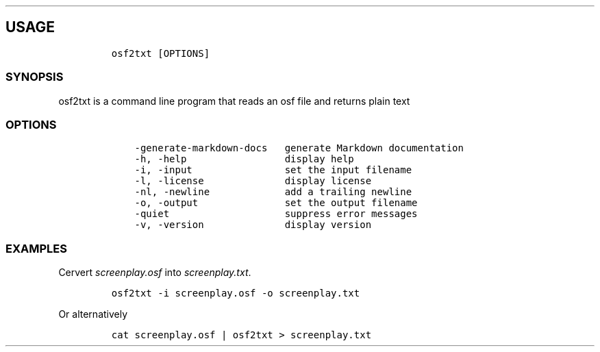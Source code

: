 .\" Automatically generated by Pandoc 2.9.2.1
.\"
.TH "" "" "" "" ""
.hy
.SH USAGE
.IP
.nf
\f[C]
osf2txt [OPTIONS]
\f[R]
.fi
.SS SYNOPSIS
.PP
osf2txt is a command line program that reads an osf file and returns
plain text
.SS OPTIONS
.IP
.nf
\f[C]
    -generate-markdown-docs   generate Markdown documentation
    -h, -help                 display help
    -i, -input                set the input filename
    -l, -license              display license
    -nl, -newline             add a trailing newline
    -o, -output               set the output filename
    -quiet                    suppress error messages
    -v, -version              display version
\f[R]
.fi
.SS EXAMPLES
.PP
Cervert \f[I]screenplay.osf\f[R] into \f[I]screenplay.txt\f[R].
.IP
.nf
\f[C]
osf2txt -i screenplay.osf -o screenplay.txt
\f[R]
.fi
.PP
Or alternatively
.IP
.nf
\f[C]
cat screenplay.osf | osf2txt > screenplay.txt
\f[R]
.fi
